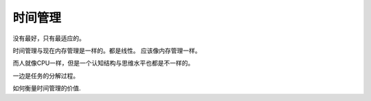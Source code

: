 ********
时间管理
********

没有最好，只有最适应的。

时间管理与现在内存管理是一样的。都是线性。
应该像内存管理一样。

而人就像CPU一样，但是一个认知结构与思维水平也都是不一样的。

一边是任务的分解过程。

如何衡量时间管理的价值.
